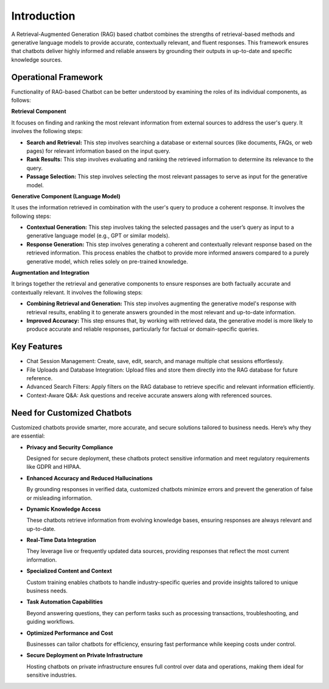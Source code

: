 Introduction
=========

A Retrieval-Augmented Generation (RAG) based chatbot combines the strengths of retrieval-based methods and generative language models to provide accurate, contextually relevant, and fluent responses. This framework ensures that chatbots deliver highly informed and reliable answers by grounding their outputs in up-to-date and specific knowledge sources.

Operational Framework
--------

Functionality of RAG-based Chatbot can be better understood by examining the roles of its individual components, as follows:

**Retrieval Component**

It focuses on finding and ranking the most relevant information from external sources to address the user's query. It involves the following steps:

* **Search and Retrieval:** This step involves searching a database or external sources (like documents, FAQs, or web pages) for relevant information based on the input query.
* **Rank Results:** This step involves evaluating and ranking the retrieved information to determine its relevance to the query. 
* **Passage Selection:** This step involves selecting the most relevant passages to serve as input for the generative model.

**Generative Component (Language Model)**

It uses the information retrieved in combination with the user's query to produce a coherent response. It involves the following steps:

* **Contextual Generation:** This step involves taking the selected passages and the user’s query as input to a generative language model (e.g., GPT or similar models).
* **Response Generation:** This step involves generating a coherent and contextually relevant response based on the retrieved information. This process enables the chatbot to provide more informed answers compared to a purely generative model, which relies solely on pre-trained knowledge.

**Augmentation and Integration**

It brings together the retrieval and generative components to ensure responses are both factually accurate and contextually relevant. It involves the following steps:

* **Combining Retrieval and Generation:** This step involves augmenting the generative model's response with retrieval results, enabling it to generate answers grounded in the most relevant and up-to-date information.

* **Improved Accuracy:** This step ensures that, by working with retrieved data, the generative model is more likely to produce accurate and reliable responses, particularly for factual or domain-specific queries.


Key Features
--------

* Chat Session Management: Create, save, edit, search, and manage multiple chat sessions effortlessly.
* File Uploads and Database Integration: Upload files and store them directly into the RAG database for future reference.
* Advanced Search Filters: Apply filters on the RAG database to retrieve specific and relevant information efficiently.
* Context-Aware Q&A: Ask questions and receive accurate answers along with referenced sources.

Need for Customized Chatbots
----------

Customized chatbots provide smarter, more accurate, and secure solutions tailored to business needs. Here’s why they are essential:

* **Privacy and Security Compliance**
  
  Designed for secure deployment, these chatbots protect sensitive information and meet regulatory requirements like GDPR and HIPAA.


* **Enhanced Accuracy and Reduced Hallucinations**
  
  By grounding responses in verified data, customized chatbots minimize errors and prevent the generation of false or misleading information.
  
* **Dynamic Knowledge Access**
  
  These chatbots retrieve information from evolving knowledge bases, ensuring responses are always relevant and up-to-date.

* **Real-Time Data Integration**
  
  They leverage live or frequently updated data sources, providing responses that reflect the most current information.
  
* **Specialized Content and Context**
  
  Custom training enables chatbots to handle industry-specific queries and provide insights tailored to unique business needs.
  
* **Task Automation Capabilities**
  
  Beyond answering questions, they can perform tasks such as processing transactions, troubleshooting, and guiding workflows.
  
* **Optimized Performance and Cost**

  Businesses can tailor chatbots for efficiency, ensuring fast performance while keeping costs under control.
  
* **Secure Deployment on Private Infrastructure**
  
  Hosting chatbots on private infrastructure ensures full control over data and operations, making them ideal for sensitive industries.







